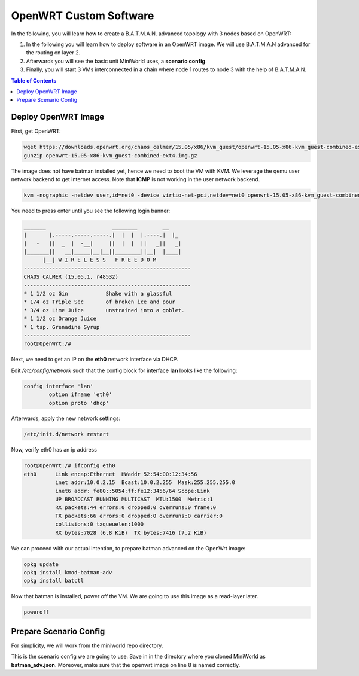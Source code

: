 OpenWRT Custom Software
=======================

In the following, you will learn how to create a B.A.T.M.A.N. advanced topology with 3 nodes based on OpenWRT:

#. In the following you will learn how to deploy software in an OpenWRT image. We will use B.A.T.M.A.N advanced for the routing on layer 2.
#. Afterwards you will see the basic unit MiniWorld uses, a **scenario config**.
#. Finally, you will start 3 VMs interconnected in a chain where node 1 routes to node 3 with the help of B.A.T.M.A.N.


.. contents:: Table of Contents
   :local:

Deploy OpenWRT Image
--------------------

First, get OpenWRT:

.. code-block:: bash

   wget https://downloads.openwrt.org/chaos_calmer/15.05/x86/kvm_guest/openwrt-15.05-x86-kvm_guest-combined-ext4.img.gz
   gunzip openwrt-15.05-x86-kvm_guest-combined-ext4.img.gz

The image does not have batman installed yet, hence we need to boot the VM with KVM.
We leverage the qemu user network backend to get internet access. Note that **ICMP** is not working in the user network backend.

.. code-block:: bash

   kvm -nographic -netdev user,id=net0 -device virtio-net-pci,netdev=net0 openwrt-15.05-x86-kvm_guest-combined-ext4.img

You need to press enter until you see the following login banner:

.. code-block:: bash

   _______                     ________        __
   |       |.-----.-----.-----.|  |  |  |.----.|  |_
   |   -   ||  _  |  -__|     ||  |  |  ||   _||   _|
   |_______||   __|_____|__|__||________||__|  |____|
         |__| W I R E L E S S   F R E E D O M
   -----------------------------------------------------
   CHAOS CALMER (15.05.1, r48532)
   -----------------------------------------------------
   * 1 1/2 oz Gin            Shake with a glassful
   * 1/4 oz Triple Sec       of broken ice and pour
   * 3/4 oz Lime Juice       unstrained into a goblet.
   * 1 1/2 oz Orange Juice
   * 1 tsp. Grenadine Syrup
   -----------------------------------------------------
   root@OpenWrt:/#

Next, we need to get an IP on the **eth0** network interface via DHCP.

Edit `/etc/config/network` such that the config block for interface **lan** looks like the following:

.. code-block:: bash

   config interface 'lan'
           option ifname 'eth0'
           option proto 'dhcp'


Afterwards, apply the new network settings:

.. code-block:: bash

   /etc/init.d/network restart

Now, verify eth0 has an ip address

.. code-block:: bash

   root@OpenWrt:/# ifconfig eth0
   eth0      Link encap:Ethernet  HWaddr 52:54:00:12:34:56
             inet addr:10.0.2.15  Bcast:10.0.2.255  Mask:255.255.255.0
             inet6 addr: fe80::5054:ff:fe12:3456/64 Scope:Link
             UP BROADCAST RUNNING MULTICAST  MTU:1500  Metric:1
             RX packets:44 errors:0 dropped:0 overruns:0 frame:0
             TX packets:66 errors:0 dropped:0 overruns:0 carrier:0
             collisions:0 txqueuelen:1000
             RX bytes:7028 (6.8 KiB)  TX bytes:7416 (7.2 KiB)

We can proceed with our actual intention, to prepare batman advanced on the OpenWrt image:

.. code-block:: bash

   opkg update
   opkg install kmod-batman-adv
   opkg install batctl

Now that batman is installed, power off the VM. We are going to use this image as a read-layer later.

.. code-block:: bash

   poweroff


Prepare Scenario Config
-----------------------

For simplicity, we will work from the miniworld repo directory.

This is the scenario config we are going to use. Save in in the directory where you cloned MiniWorld as **batman_adv.json**.
Moreover, make sure that the openwrt image on line 8 is named correctly.

.. code-block:: json
   :emphasize-lines: 8
   :linenos:

   {
     "scenario": "batman-adv",
     "cnt_nodes": 3,
     "walk_model": {
       "name": "core"
     },
     "provisioning": {
       "image": "examples/openwrt-15.05-x86-kvm_guest-combined-ext4_batman_adv.img",
       "regex_shell_prompt": "root@OpenWrt:/#",
       "shell": {
         "pre_network_start": {
           "shell_cmds": [
             "until ifconfig eth0; do echo -n . && sleep 1; done",
             "ifconfig eth0 0.0.0.0",
             "modprobe batman-adv",
             "batctl if add eth0",
             "iperf -s &"
           ]
         }
       }
     },
     "qemu": {
       "nic": {
         "model": "virtio-net-pci"
       }
     },
     "network": {
       "links": {
         "configuration": {
           "nic_prefix": "bat"
         },
         "model": "miniworld.model.network.linkqualitymodels.LinkQualityModelRange.LinkQualityModelWiFiExponential"
       },
       "core": {
         "topologies": [
           [
             0,
             "tests/core_topologies/chain5.xml"
           ],
           [
             0,
             "tests/core_topologies/wheel5.xml"
           ]
         ],
         "mode": "lan"
       }
     }
   }

